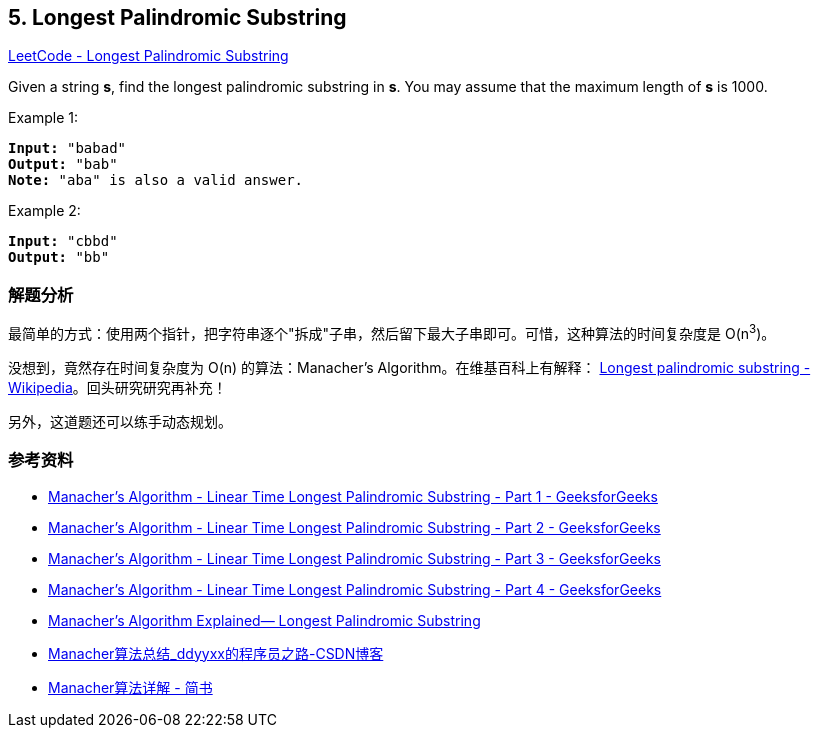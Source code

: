== 5. Longest Palindromic Substring

https://leetcode.com/problems/longest-palindromic-substring/[LeetCode - Longest Palindromic Substring]

Given a string *s*, find the longest palindromic substring in *s*. You may assume that the maximum length of *s* is 1000.

.Example 1:
[subs="verbatim,quotes,macros"]
----
*Input:* "babad"
*Output:* "bab"
*Note:* "aba" is also a valid answer.
----

.Example 2:
[subs="verbatim,quotes,macros"]
----
*Input:* "cbbd"
*Output:* "bb"
----

=== 解题分析

最简单的方式：使用两个指针，把字符串逐个"拆成"子串，然后留下最大子串即可。可惜，这种算法的时间复杂度是 O(n^3^)。

没想到，竟然存在时间复杂度为 O(n) 的算法：Manacher's Algorithm。在维基百科上有解释： https://en.wikipedia.org/wiki/Longest_palindromic_substring[Longest palindromic substring - Wikipedia]。回头研究研究再补充！

另外，这道题还可以练手动态规划。

=== 参考资料

* https://www.geeksforgeeks.org/manachers-algorithm-linear-time-longest-palindromic-substring-part-1/[Manacher's Algorithm - Linear Time Longest Palindromic Substring - Part 1 - GeeksforGeeks]
* https://www.geeksforgeeks.org/manachers-algorithm-linear-time-longest-palindromic-substring-part-2/[Manacher's Algorithm - Linear Time Longest Palindromic Substring - Part 2 - GeeksforGeeks]
* https://www.geeksforgeeks.org/manachers-algorithm-linear-time-longest-palindromic-substring-part-3-2/[Manacher's Algorithm - Linear Time Longest Palindromic Substring - Part 3 - GeeksforGeeks]
* https://www.geeksforgeeks.org/manachers-algorithm-linear-time-longest-palindromic-substring-part-4/[Manacher's Algorithm - Linear Time Longest Palindromic Substring - Part 4 - GeeksforGeeks]
* https://medium.com/hackernoon/manachers-algorithm-explained-longest-palindromic-substring-22cb27a5e96f[Manacher’s Algorithm Explained— Longest Palindromic Substring]
* https://blog.csdn.net/dyx404514/article/details/42061017[Manacher算法总结_ddyyxx的程序员之路-CSDN博客]
* https://www.jianshu.com/p/6db44081a155[Manacher算法详解 - 简书]

